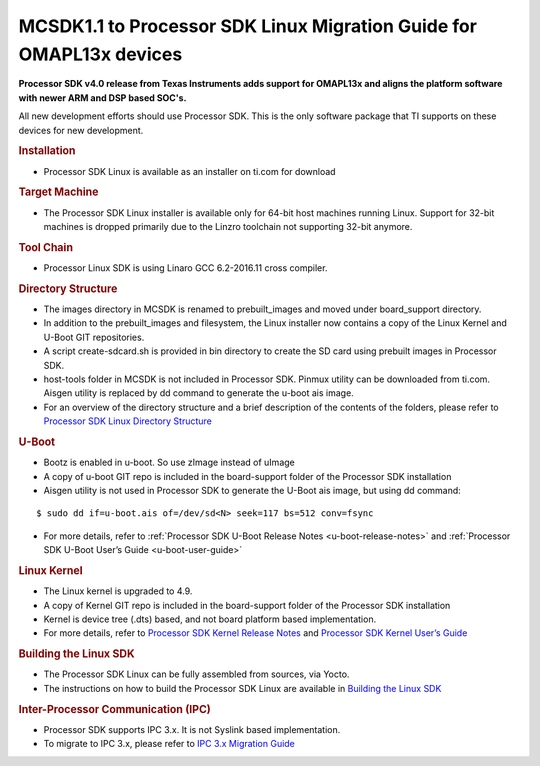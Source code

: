 .. http://processors.wiki.ti.com/index.php/MCSDK1.1_to_Processor_SDK_Migration_Guide_for_OMAPL13x/C674x_devices

MCSDK1.1 to Processor SDK Linux Migration Guide for OMAPL13x devices
=======================================================================

**Processor SDK v4.0 release from Texas Instruments adds support for
OMAPL13x and aligns the platform software with newer ARM and DSP
based SOC's.**

All new development efforts should use Processor SDK. This is
the only software package that TI supports on these devices for new
development.

.. rubric:: Installation
   :name: installation-mcsdk-to-procsdk-omapl1

-  Processor SDK Linux is available as an installer on ti.com for
   download

.. rubric:: Target Machine
   :name: target-machine-mcsdk-to-procsdk-omapl1

-  The Processor SDK Linux installer is available only for 64-bit host
   machines running Linux. Support for 32-bit machines is dropped
   primarily due to the Linzro toolchain not supporting 32-bit anymore.

   .. ifconfig:: CONFIG_sdk in ('SITARA')

       Host support for the SDK is described in the `Supported Host Operating Systems
       <Release_Specific_Supported_Platforms_and_Versions.html#supported-host-operating-systems>`__

.. rubric:: Tool Chain
   :name: tool-chain

-  Processor Linux SDK is using Linaro GCC 6.2-2016.11 cross compiler.

.. rubric:: Directory Structure
   :name: directory-structure-mcsdk-to-procsdk-omapl1

-  The images directory in MCSDK is renamed to prebuilt\_images and
   moved under board\_support directory.
-  In addition to the prebuilt\_images and filesystem, the Linux
   installer now contains a copy of the Linux Kernel and U-Boot GIT
   repositories.
-  A script create-sdcard.sh is provided in bin directory to create the
   SD card using prebuilt images in Processor SDK.
-  host-tools folder in MCSDK is not included in Processor SDK. Pinmux
   utility can be downloaded from ti.com. Aisgen utility is replaced by
   dd command to generate the u-boot ais image.
-  For an overview of the directory structure and a brief description of
   the contents of the folders, please refer to `Processor SDK Linux
   Directory
   Structure <Overview_Directory_Structure_Overview.html>`__

.. rubric:: U-Boot
   :name: u-boot-mcsdk-to-procsdk-omapl1

-  Bootz is enabled in u-boot. So use zImage instead of uImage
-  A copy of u-boot GIT repo is included in the board-support folder of
   the Processor SDK installation
-  Aisgen utility is not used in Processor SDK to generate the U-Boot
   ais image, but using dd command:

::

      $ sudo dd if=u-boot.ais of=/dev/sd<N> seek=117 bs=512 conv=fsync

- For more details, refer to :ref:`Processor SDK U-Boot Release Notes
  <u-boot-release-notes>` and :ref:`Processor SDK U-Boot User’s Guide
  <u-boot-user-guide>`

.. rubric:: Linux Kernel
   :name: linux-kernel-mcsdk-to-procsdk-omapl1

-  The Linux kernel is upgraded to 4.9.
-  A copy of Kernel GIT repo is included in the board-support folder of
   the Processor SDK installation
-  Kernel is device tree (.dts) based, and not board platform based
   implementation.
-  For more details, refer to `Processor SDK Kernel Release
   Notes <Foundational_Components_Kernel_Release_Notes.html>`__
   and `Processor SDK Kernel User’s
   Guide <Foundational_Components_Kernel_Users_Guide.html>`__

.. rubric:: Building the Linux SDK
   :name: building-the-linux-sdk-mcsdk-to-procsdk-omapl1

-  The Processor SDK Linux can be fully assembled from sources, via
   Yocto.
-  The instructions on how to build the Processor SDK Linux are
   available in `Building the Linux
   SDK <Overview_Building_the_SDK.html>`__

.. rubric:: Inter-Processor Communication (IPC)
   :name: inter-processor-communication-ipc

-  Processor SDK supports IPC 3.x. It is
   not Syslink based implementation.
-  To migrate to IPC 3.x, please refer to `IPC 3.x Migration
   Guide <http://processors.wiki.ti.com/index.php/IPC_3.x_Migration_Guide>`__

